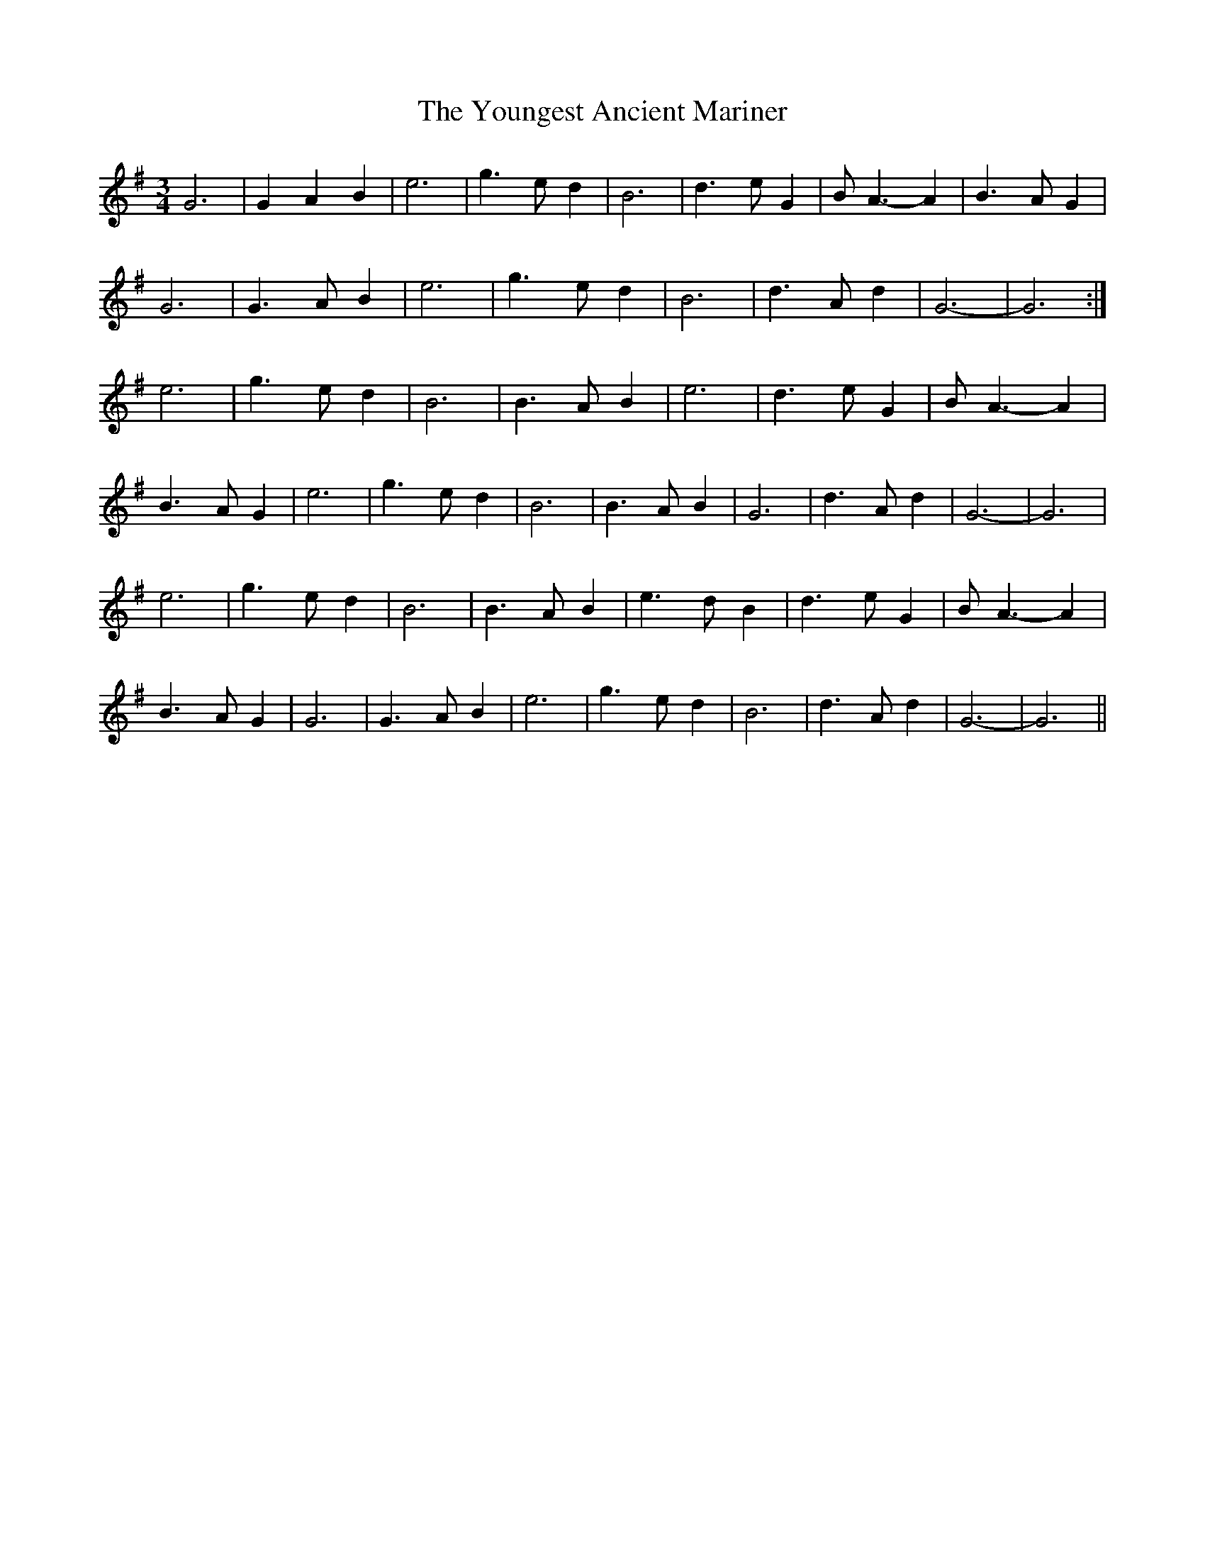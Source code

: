 X: 43606
T: Youngest Ancient Mariner, The
R: waltz
M: 3/4
K: Gmajor
G6|G2A2B2|e6|g3ed2|B6|d3eG2|BA3-A2|B3AG2|
G6|G3AB2|e6|g3ed2|B6|d3Ad2|G6-|G6:|
e6|g3ed2|B6|B3AB2|e6|d3eG2|BA3-A2|
B3AG2|e6|g3ed2|B6|B3AB2|G6|d3Ad2|G6-|G6|
e6|g3ed2|B6|B3AB2|e3d B2|d3eG2|BA3-A2|
B3AG2|G6|G3AB2|e6|g3ed2|B6|d3Ad2|G6-|G6||

